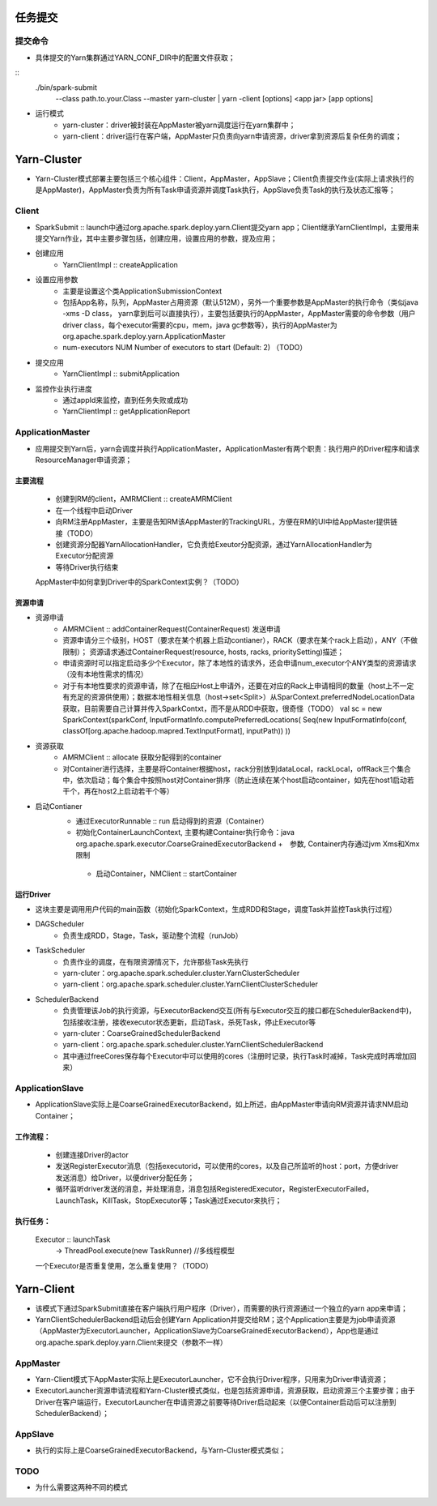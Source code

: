 任务提交
=========
提交命令
-----------------
* 具体提交的Yarn集群通过YARN_CONF_DIR中的配置文件获取；
::
    ./bin/spark-submit
        --class path.to.your.Class
        --master yarn-cluster | yarn -client
        [options]
        <app jar>
        [app options]

* 运行模式
    - yarn-cluster：driver被封装在AppMaster被yarn调度运行在yarn集群中；
    - yarn-client：driver运行在客户端，AppMaster只负责向yarn申请资源，driver拿到资源后复杂任务的调度；


Yarn-Cluster
===========
* Yarn-Cluster模式部署主要包括三个核心组件：Client，AppMaster，AppSlave；Client负责提交作业(实际上请求执行的是AppMaster)，AppMaster负责为所有Task申请资源并调度Task执行，AppSlave负责Task的执行及状态汇报等；
    

Client
-----------
* SparkSubmit :: launch中通过org.apache.spark.deploy.yarn.Client提交yarn app；Client继承YarnClientImpl，主要用来提交Yarn作业，其中主要步骤包括，创建应用，设置应用的参数，提及应用；

* 创建应用
    - YarnClientImpl :: createApplication

* 设置应用参数
    - 主要是设置这个类ApplicationSubmissionContext
    - 包括App名称，队列，AppMaster占用资源（默认512M），另外一个重要参数是AppMaster的执行命令（类似java -xms -D class， yarn拿到后可以直接执行），主要包括要执行的AppMaster，AppMaster需要的命令参数（用户driver class，每个executor需要的cpu，mem，java gc参数等），执行的AppMaster为org.apache.spark.deploy.yarn.ApplicationMaster
    - num-executors NUM Number of executors to start (Default: 2)   （TODO）

* 提交应用
    - YarnClientImpl :: submitApplication

* 监控作业执行进度
    - 通过appId来监控，直到任务失败或成功
    - YarnClientImpl :: getApplicationReport

ApplicationMaster
-----------------------
* 应用提交到Yarn后，yarn会调度并执行ApplicationMaster，ApplicationMaster有两个职责：执行用户的Driver程序和请求ResourceManager申请资源；
主要流程
~~~~~~~~~
    * 创建到RM的client，AMRMClient :: createAMRMClient
    * 在一个线程中启动Driver
    * 向RM注册AppMaster，主要是告知RM该AppMaster的TrackingURL，方便在RM的UI中给AppMaster提供链接（TODO）
    * 创建资源分配器YarnAllocationHandler，它负责给Exeutor分配资源，通过YarnAllocationHandler为Executor分配资源
    * 等待Driver执行结束
    
    AppMaster中如何拿到Driver中的SparkContext实例？（TODO）

资源申请
~~~~~~~~~~
* 资源申请
    - AMRMClient :: addContainerRequest(ContainerRequest)  发送申请
    - 资源申请分三个级别，HOST（要求在某个机器上启动contianer），RACK（要求在某个rack上启动），ANY（不做限制）；    资源请求通过ContainerRequest(resource, hosts, racks, prioritySetting)描述；   
    - 申请资源时可以指定启动多少个Executor，除了本地性的请求外，还会申请num_executor个ANY类型的资源请求（没有本地性需求的情况）
    - 对于有本地性要求的资源申请，除了在相应Host上申请外，还要在对应的Rack上申请相同的数量（host上不一定有充足的资源供使用）；数据本地性相关信息（host->set<Split>）从SparContext.preferredNodeLocationData获取，目前需要自己计算并传入SparkContxt，而不是从RDD中获取，很奇怪（TODO）
      val sc = new SparkContext(sparkConf,  InputFormatInfo.computePreferredLocations( Seq\(new InputFormatInfo(conf, classOf[org.apache.hadoop.mapred.TextInputFormat], inputPath)) ))

* 资源获取    
     - AMRMClient  :: allocate  获取分配得到的container 
     - 对Container进行选择，主要是将Container根据host，rack分别放到dataLocal，rackLocal，offRack三个集合中，依次启动；每个集合中按照host对Container排序（防止连续在某个host启动container，如先在host1启动若干个，再在host2上启动若干个等）

* 启动Contianer
    - 通过ExecutorRunnable :: run 启动得到的资源（Container）
    - 初始化ContainerLaunchContext, 主要构建Container执行命令：java  org.apache.spark.executor.CoarseGrainedExecutorBackend  +　参数, Container内存通过jvm Xms和Xmx限制
     - 启动Container，NMClient :: startContainer

运行Driver
~~~~~~~~~
* 这块主要是调用用户代码的main函数（初始化SparkContext，生成RDD和Stage，调度Task并监控Task执行过程）
* DAGScheduler
    - 负责生成RDD，Stage，Task，驱动整个流程（runJob）
* TaskScheduler
    - 负责作业的调度，在有限资源情况下，允许那些Task先执行
    - yarn-cluter：org.apache.spark.scheduler.cluster.YarnClusterScheduler
    - yarn-client：org.apache.spark.scheduler.cluster.YarnClientClusterScheduler
* SchedulerBackend
    - 负责管理该Job的执行资源，与ExecutorBackend交互(所有与Executor交互的接口都在SchedulerBackend中)，包括接收注册，接收executor状态更新，启动Task，杀死Task，停止Executor等
    - yarn-cluter：CoarseGrainedSchedulerBackend
    - yarn-client：org.apache.spark.scheduler.cluster.YarnClientSchedulerBackend
    - 其中通过freeCores保存每个Executor中可以使用的cores（注册时记录，执行Task时减掉，Task完成时再增加回来）

ApplicationSlave
------------------------
* ApplicationSlave实际上是CoarseGrainedExecutorBackend，如上所述，由AppMaster申请向RM资源并请求NM启动Container；
工作流程：
~~~~~~~~~
    * 创建连接Driver的actor
    * 发送RegisterExecutor消息（包括executorid，可以使用的cores，以及自己所监听的host：port，方便driver发送消息）给Driver，以便driver分配任务；
    * 循环监听driver发送的消息，并处理消息，消息包括RegisteredExecutor，RegisterExecutorFailed，LaunchTask，KillTask，StopExecutor等；Task通过Executor来执行；
 
执行任务：
~~~~~~~~~~
    Executor :: launchTask
            -> ThreadPool.execute(new TaskRunner)  //多线程模型
    一个Executor是否重复使用，怎么重复使用？（TODO）


Yarn-Client
===========
* 该模式下通过SparkSubmit直接在客户端执行用户程序（Driver），而需要的执行资源通过一个独立的yarn app来申请；
* YarnClientSchedulerBackend启动后会创建Yarn Application并提交给RM；这个Application主要是为job申请资源（AppMaster为ExecutorLauncher，ApplicationSlave为CoarseGrainedExecutorBackend），App也是通过org.apache.spark.deploy.yarn.Client来提交（参数不一样）


AppMaster
----------------
* Yarn-Client模式下AppMaster实际上是ExecutorLauncher，它不会执行Driver程序，只用来为Driver申请资源；
* ExecutorLauncher资源申请流程和Yarn-Cluster模式类似，也是包括资源申请，资源获取，启动资源三个主要步骤；由于Driver在客户端运行，ExecutorLauncher在申请资源之前要等待Driver启动起来（以便Container启动后可以注册到SchedulerBackend）；

AppSlave
-------------
* 执行的实际上是CoarseGrainedExecutorBackend，与Yarn-Cluster模式类似；

TODO
----------
* 为什么需要这两种不同的模式

